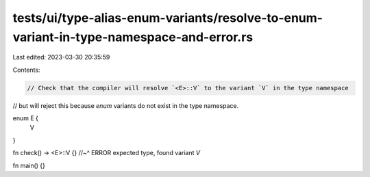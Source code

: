 tests/ui/type-alias-enum-variants/resolve-to-enum-variant-in-type-namespace-and-error.rs
========================================================================================

Last edited: 2023-03-30 20:35:59

Contents:

.. code-block:: rs

    // Check that the compiler will resolve `<E>::V` to the variant `V` in the type namespace
// but will reject this because `enum` variants do not exist in the type namespace.

enum E {
    V
}

fn check() -> <E>::V {}
//~^ ERROR expected type, found variant `V`

fn main() {}


